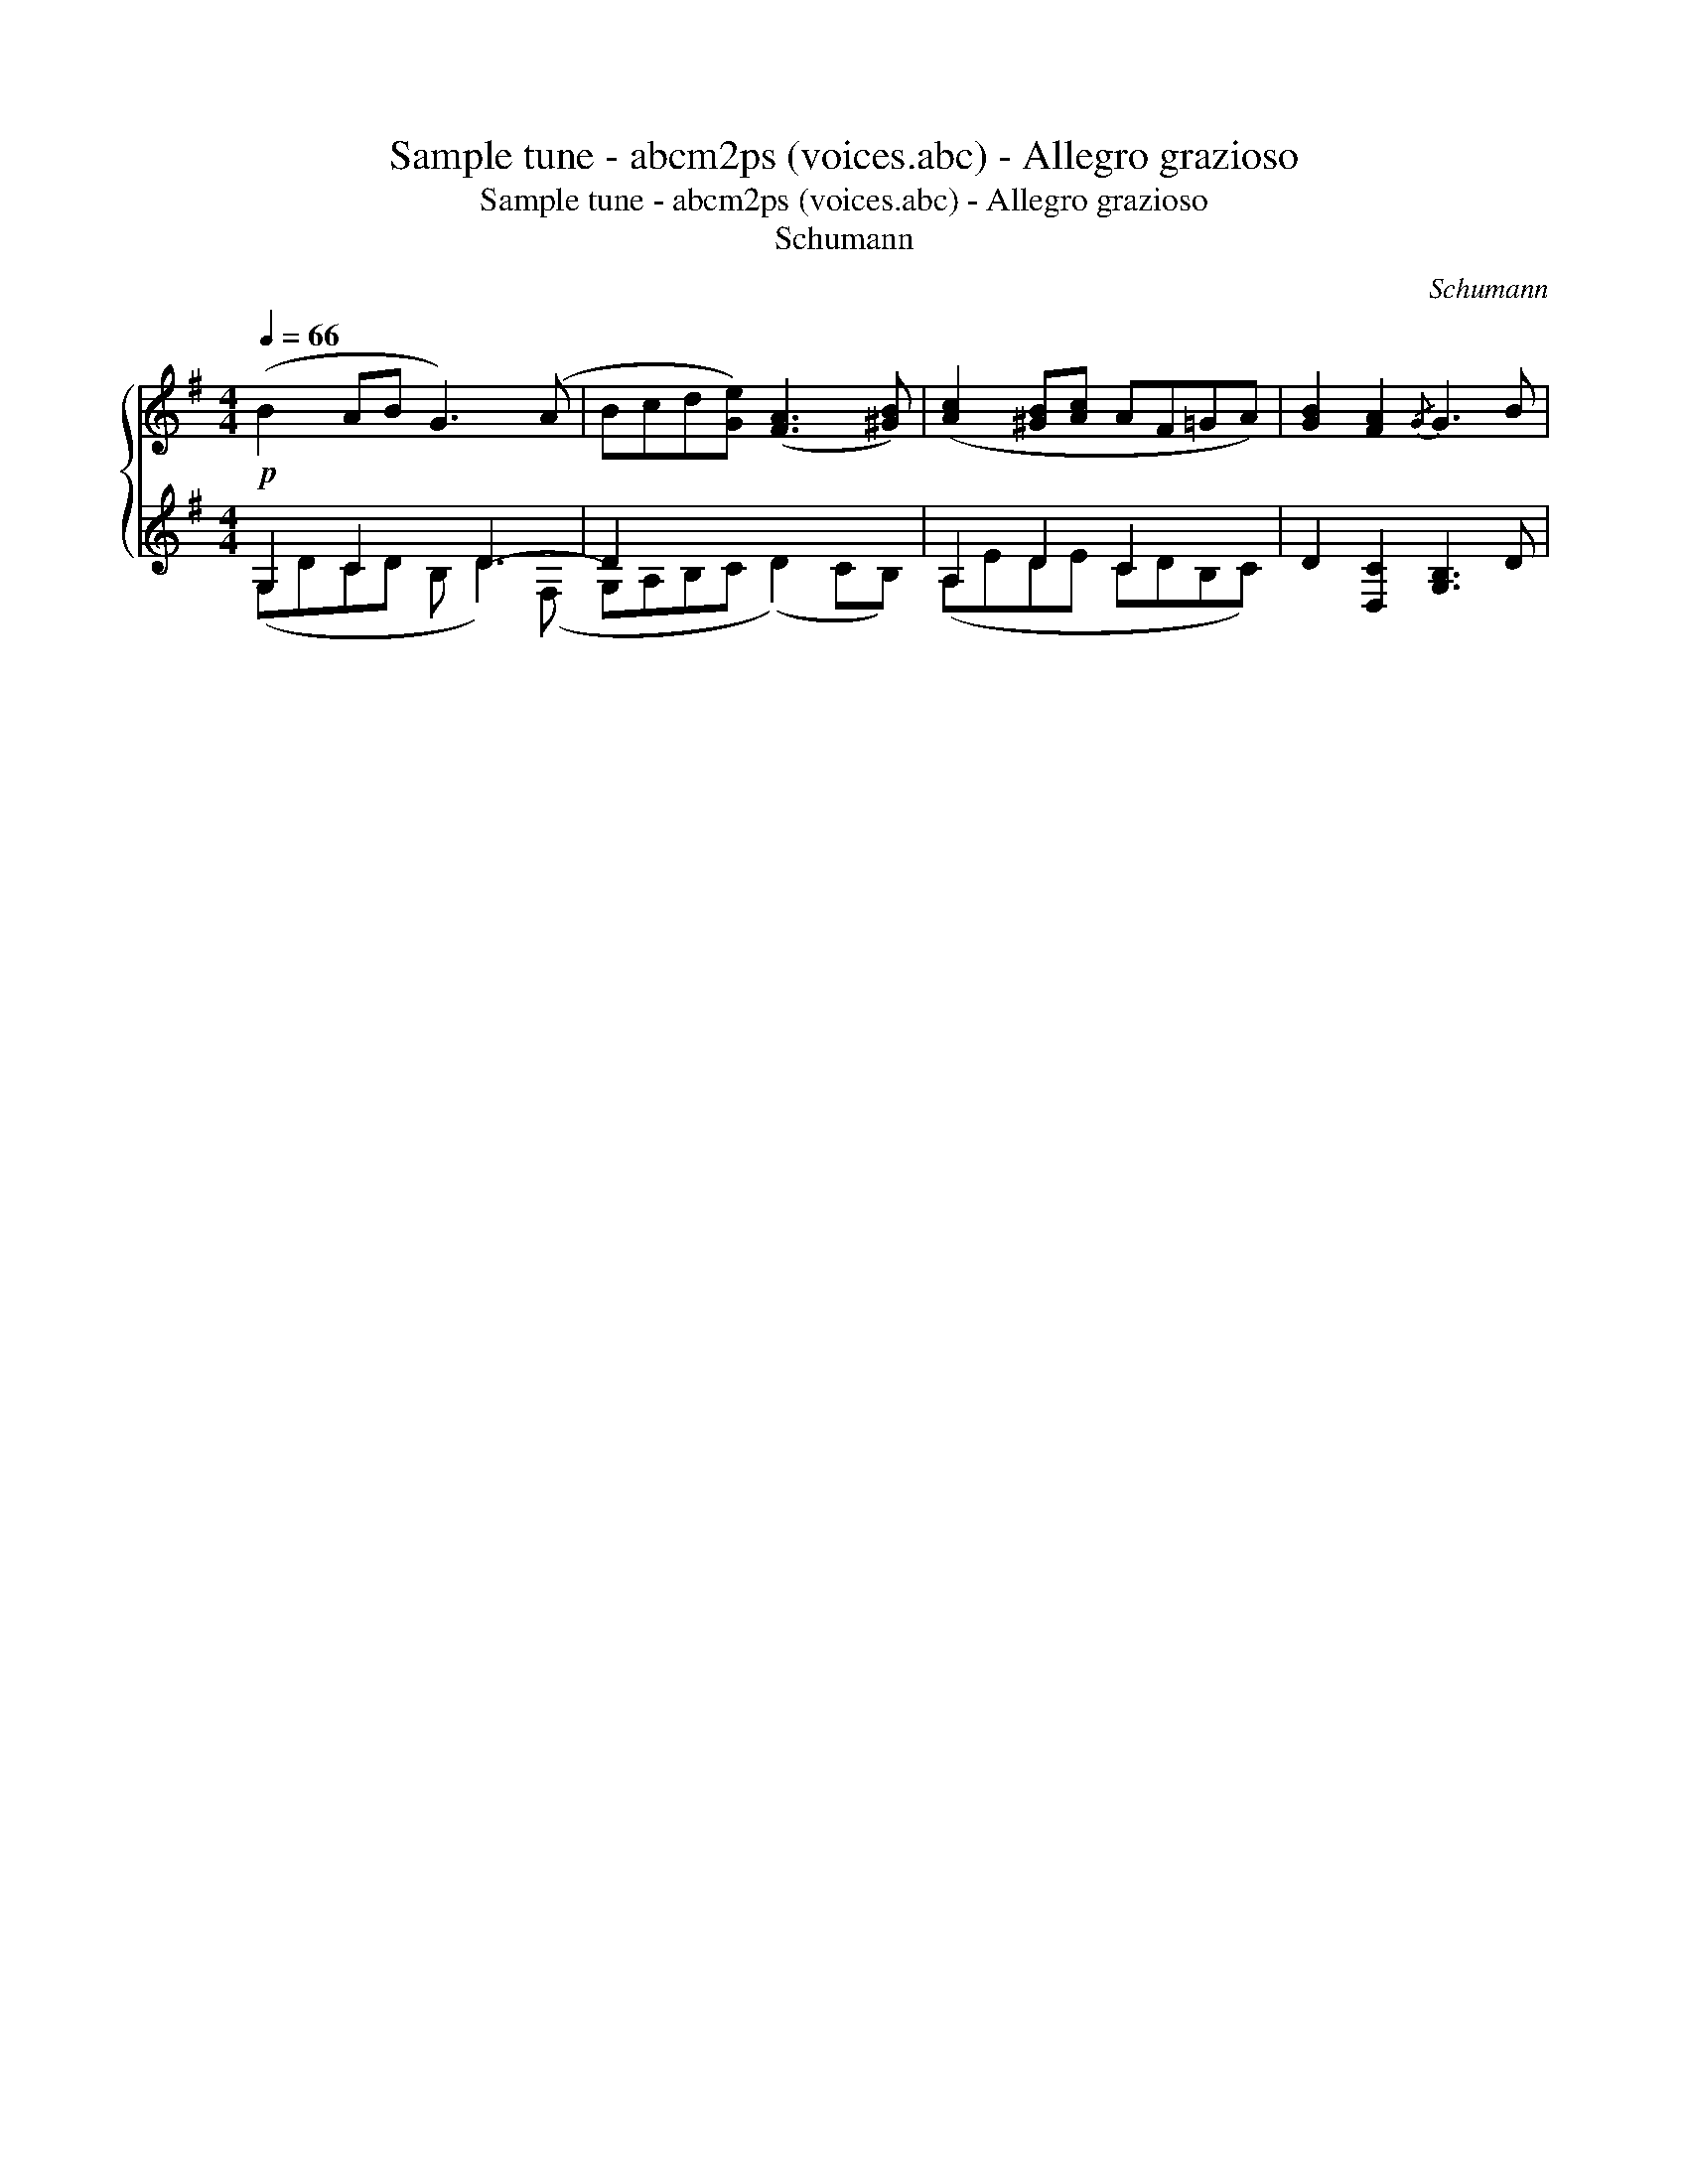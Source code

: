 X:1
T:Sample tune - abcm2ps (voices.abc) - Allegro grazioso
T:Sample tune - abcm2ps (voices.abc) - Allegro grazioso
T:Schumann
C:Schumann
%%score { 1 ( 2 3 ) }
L:1/8
Q:1/4=66
M:4/4
K:G
V:1 treble 
V:2 treble 
V:3 treble 
V:1
!p! (B2 AB G3) (A | Bcd[Ge]) ([FA]3 [^GB]) | ([Ac]2 [^GB][Ac] AF=GA) | [GB]2 [FA]2{/G} G3 B | %4
V:2
 G,2 C2 x D3- | D2 x2 x4 | A,2 D2 C2 x2 | x8 | %4
V:3
 (G,DCD B, D2) (F, | G,A,B,C (D2) CB,) | (A,EDE CDB,C) | D2 [D,C]2 [G,B,]3 D | %4

